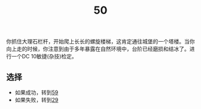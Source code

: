 #+TITLE: 50
你抓住大理石栏杆，开始爬上长长的螺旋楼梯，这肯定通往城堡的一个塔楼。当你向上走的时候，你注意到由于多年暴露在自然环境中，台阶已经磨损和结冰了。进行一个DC 10敏捷(杂技)检定。

** 选择
- 如果成功，转到[[file:59.org][59]]
- 如果失败，转到[[file:29.org][29]]

